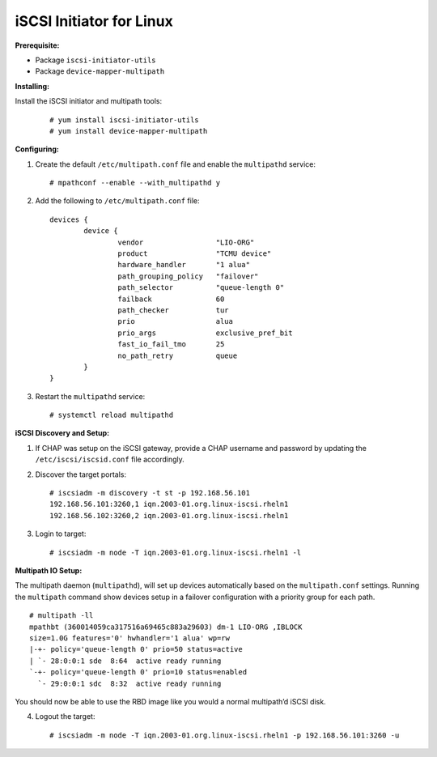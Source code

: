 -------------------------
iSCSI Initiator for Linux
-------------------------

**Prerequisite:**

-  Package ``iscsi-initiator-utils``

-  Package ``device-mapper-multipath``

**Installing:**

Install the iSCSI initiator and multipath tools:

   ::

       # yum install iscsi-initiator-utils
       # yum install device-mapper-multipath

**Configuring:**

#. Create the default ``/etc/multipath.conf`` file and enable the
   ``multipathd`` service:

   ::

       # mpathconf --enable --with_multipathd y

#. Add the following to ``/etc/multipath.conf`` file:

   ::

       devices {
               device {
                       vendor                 "LIO-ORG"
                       product                "TCMU device"
                       hardware_handler       "1 alua"
                       path_grouping_policy   "failover"
                       path_selector          "queue-length 0"
                       failback               60
                       path_checker           tur
                       prio                   alua
                       prio_args              exclusive_pref_bit
                       fast_io_fail_tmo       25
                       no_path_retry          queue
               }
       }

#. Restart the ``multipathd`` service:

   ::

       # systemctl reload multipathd

**iSCSI Discovery and Setup:**

#. If CHAP was setup on the iSCSI gateway, provide a CHAP username and
   password by updating the ``/etc/iscsi/iscsid.conf`` file accordingly.

#. Discover the target portals:

   ::

       # iscsiadm -m discovery -t st -p 192.168.56.101
       192.168.56.101:3260,1 iqn.2003-01.org.linux-iscsi.rheln1
       192.168.56.102:3260,2 iqn.2003-01.org.linux-iscsi.rheln1

#. Login to target:

   ::

       # iscsiadm -m node -T iqn.2003-01.org.linux-iscsi.rheln1 -l

**Multipath IO Setup:**

The multipath daemon (``multipathd``), will set up devices automatically
based on the ``multipath.conf`` settings. Running the ``multipath``
command show devices setup in a failover configuration with a priority
group for each path.

::

    # multipath -ll
    mpathbt (360014059ca317516a69465c883a29603) dm-1 LIO-ORG ,IBLOCK
    size=1.0G features='0' hwhandler='1 alua' wp=rw
    |-+- policy='queue-length 0' prio=50 status=active
    | `- 28:0:0:1 sde  8:64  active ready running
    `-+- policy='queue-length 0' prio=10 status=enabled
      `- 29:0:0:1 sdc  8:32  active ready running

You should now be able to use the RBD image like you would a normal
multipath’d iSCSI disk.

4. Logout the target:

   ::

      # iscsiadm -m node -T iqn.2003-01.org.linux-iscsi.rheln1 -p 192.168.56.101:3260 -u
